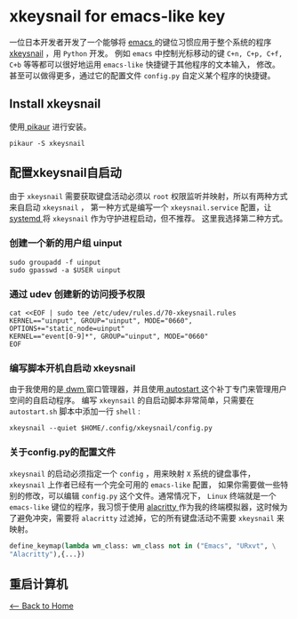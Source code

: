 * xkeysnail for emacs-like key
一位日本开发者开发了一个能够将 [[https://www.gnu.org/software/emacs/][emacs ]] 的键位习惯应用于整个系统的程序[[https://github.com/mooz/xkeysnail][ xkeysnail]] ，用 ~Python~ 开发。
例如 ~emacs~ 中控制光标移动的键 ~C+n, C+p, C+f, C+b~ 等等都可以很好地运用 ~emacs-like~ 快捷键于其他程序的文本输入， 修改。
甚至可以做得更多，通过它的配置文件 ~config.py~  自定义某个程序的快捷键。

** Install xkeysnail
使用[[https://github.com/actionless/pikaur][ pikaur]] 进行安装。
#+begin_src shell
    pikaur -S xkeysnail
#+end_src 
** 配置xkeysnail自启动
由于 ~xkeysnail~ 需要获取键盘活动必须以 ~root~ 权限监听并映射，所以有两种方式来自启动 ~xkeysnail~ ，
第一种方式是编写一个 ~xkeysnail.service~ 配置，让[[https://systemd.io/][ systemd ]]将 ~xkeysnail~ 作为守护进程启动，但不推荐。
这里我选择第二种方式。
*** 创建一个新的用户组 uinput
#+begin_src shell
    sudo groupadd -f uinput
    sudo gpasswd -a $USER uinput
#+end_src 
*** 通过 udev 创建新的访问授予权限
#+begin_src shell
    cat <<EOF | sudo tee /etc/udev/rules.d/70-xkeysnail.rules
    KERNEL=="uinput", GROUP="uinput", MODE="0660", OPTIONS+="static_node=uinput"
    KERNEL=="event[0-9]*", GROUP="uinput", MODE="0660"
    EOF
#+end_src 
*** 编写脚本开机自启动 xkeysnail
由于我使用的是[[http://dwm.suckless.org/][ dwm ]]窗口管理器，并且使用[[http://dwm.suckless.org/patches/autostart/][ autostart ]]这个补丁专门来管理用户空间的自启动程序。
编写 ~xkeynsail~ 的自启动脚本非常简单，只需要在 ~autostart.sh~ 脚本中添加一行 ~shell~ :
#+begin_src shell
    xkeysnail --quiet $HOME/.config/xkeysnail/config.py
#+end_src
*** 关于config.py的配置文件
~xkeysnail~ 的启动必须指定一个 ~config~ ，用来映射 ~X~ 系统的键盘事件，
~xkeysnail~ 上作者已经有一个完全可用的 ~emacs-like~ 配置，
如果你需要做一些特别的修改，可以编辑 ~config.py~ 这个文件。通常情况下，
~Linux~ 终端就是一个 ~emacs-like~ 键位的程序，我习惯于使用
 [[https://github.com/alacritty/alacritty][alacritty ]]作为我的终端模拟器，这时候为了避免冲突，需要将 ~alacritty~ 过滤掉，它的所有键盘活动不需要 ~xkeysnail~ 来映射。
#+begin_src python
    define_keymap(lambda wm_class: wm_class not in ("Emacs", "URxvt", \
	"Alacritty"),{...})
#+end_src
** 重启计算机

[[./index.org][<-- Back to Home]]
